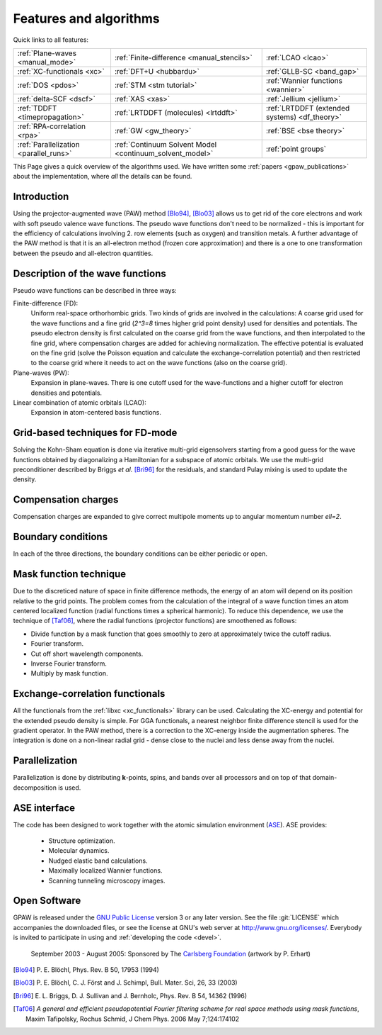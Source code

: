 .. _features and algorithms:

=======================
Features and algorithms
=======================

Quick links to all features:

.. list-table::

    * - :ref:`Plane-waves <manual_mode>`
      - :ref:`Finite-difference <manual_stencils>`
      - :ref:`LCAO <lcao>`
    * - :ref:`XC-functionals <xc>`
      - :ref:`DFT+U <hubbardu>`
      - :ref:`GLLB-SC <band_gap>`
    * - :ref:`DOS <pdos>`
      - :ref:`STM <stm tutorial>`
      - :ref:`Wannier functions <wannier>`
    * - :ref:`delta-SCF <dscf>`
      - :ref:`XAS <xas>`
      - :ref:`Jellium <jellium>`
    * - :ref:`TDDFT <timepropagation>`
      - :ref:`LRTDDFT (molecules) <lrtddft>`
      - :ref:`LRTDDFT (extended systems) <df_theory>`
    * - :ref:`RPA-correlation <rpa>`
      - :ref:`GW <gw_theory>`
      - :ref:`BSE <bse theory>`
    * - :ref:`Parallelization <parallel_runs>`
      - :ref:`Continuum Solvent Model <continuum_solvent_model>`
      - :ref:`point groups`

This Page gives a quick overview of the algorithms used.  We have
written some :ref:`papers <gpaw_publications>` about the implementation,
where *all* the details can be found.


Introduction
============

Using the projector-augmented wave (PAW)
method [Blo94]_, [Blo03]_  allows us to get rid of the core
electrons and work with soft pseudo valence wave functions.  The
pseudo wave functions don't need to be normalized - this is important
for the efficiency of calculations involving 2. row elements (such as
oxygen) and transition metals.  A further advantage of the PAW method
is that it is an all-electron method (frozen core approximation) and
there is a one to one transformation between the pseudo and
all-electron quantities.


Description of the wave functions
=================================

Pseudo wave functions can be described in three ways:

Finite-difference (FD):
    Uniform real-space orthorhombic grids.  Two kinds of grids are involved
    in the calculations: A coarse grid used for the wave functions and a fine
    grid (`2^3=8` times higher grid point density) used for densities and
    potentials.  The pseudo electron density is first calculated on the coarse
    grid from the wave functions, and then interpolated to the fine grid, where
    compensation charges are added for achieving normalization.  The effective
    potential is evaluated on the fine grid (solve the Poisson equation and
    calculate the exchange-correlation potential) and then restricted to the
    coarse grid where it needs to act on the wave functions (also on the coarse
    grid).

Plane-waves (PW):
    Expansion in plane-waves.  There is one cutoff used for the wave-functions
    and a higher cutoff for electron densities and potentials.

Linear combination of atomic orbitals (LCAO):
    Expansion in atom-centered basis functions.


Grid-based techniques for FD-mode
=================================

Solving the Kohn-Sham equation is done via iterative multi-grid
eigensolvers starting from a good guess for the wave functions
obtained by diagonalizing a Hamiltonian for a subspace of atomic orbitals.
We use the multi-grid preconditioner described by Briggs *et al.* [Bri96]_
for the residuals, and standard Pulay mixing is used to update the density.


Compensation charges
====================

Compensation charges
are expanded to give correct multipole moments up to angular momentum
number `\ell=2`.


Boundary conditions
===================

In each of the three directions, the boundary conditions can be either
periodic or open.


Mask function technique
=======================

Due to the discreticed nature of space in finite difference methods,
the energy of an atom will depend on its position relative to the grid
points.  The problem comes from the calculation of the integral of a
wave function times an atom centered localized function (radial
functions times a spherical harmonic).  To reduce this dependence, we
use the technique of [Taf06]_, where the radial functions (projector functions) are smoothened as follows:

* Divide function by a mask function that goes smoothly to zero at
  approximately twice the cutoff radius.
* Fourier transform.
* Cut off short wavelength components.
* Inverse Fourier transform.
* Multiply by mask function.


Exchange-correlation functionals
================================

All the functionals from the :ref:`libxc <xc_functionals>` library can
be used.  Calculating the XC-energy and potential for the extended
pseudo density is simple.  For GGA functionals, a nearest neighbor
finite difference stencil is used for the gradient operator.  In the
PAW method, there is a correction to the XC-energy inside the
augmentation spheres.  The integration is done on a non-linear radial
grid - dense close to the nuclei and less dense away from the
nuclei.


Parallelization
===============

Parallelization is done by distributing **k**-points, spins, and bands
over all processors and on top of that domain-decomposition is used.


ASE interface
=============

The code has been designed to work together with the atomic
simulation environment (`ASE <https://wiki.fysik.dtu.dk/ase>`_). ASE provides:

 * Structure optimization.
 * Molecular dynamics.
 * Nudged elastic band calculations.
 * Maximally localized Wannier functions.
 * Scanning tunneling microscopy images.


Open Software
=============

GPAW is released under the `GNU Public License <http://xkcd.com/225>`_
version 3 or any later version.  See the file :git:`LICENSE` which
accompanies the downloaded files, or see the license at GNU's web
server at http://www.gnu.org/licenses/.  Everybody is invited to
participate in using and :ref:`developing the code <devel>`.


.. figure:: carlsberg.png
    :width: 12cm

    September 2003 - August 2005: Sponsored by The `Carlsberg Foundation`_
    (artwork by P. Erhart)

.. _Carlsberg Foundation: http://www.carlsbergfondet.dk


.. [Blo94] P. E. Blöchl,
   Phys. Rev. B 50, 17953 (1994)
.. [Blo03] P. E. Blöchl, C. J. Först and J. Schimpl,
   Bull. Mater. Sci, 26, 33 (2003)
.. [Bri96] E. L. Briggs, D. J. Sullivan and J. Bernholc,
   Phys. Rev. B 54, 14362 (1996)
.. [Taf06] *A general and efficient pseudopotential Fourier filtering scheme
   for real space methods using mask functions*, Maxim Tafipolsky, Rochus
   Schmid, J Chem Phys. 2006 May 7;124:174102
